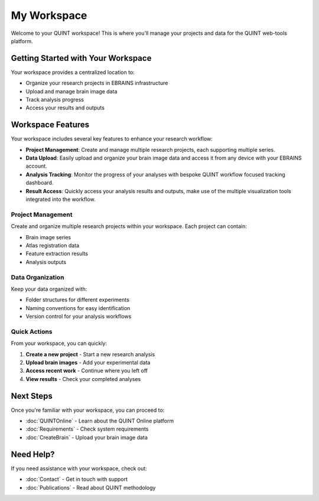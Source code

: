 **My Workspace**
============

Welcome to your QUINT workspace! This is where you'll manage your projects and data for the QUINT web-tools platform.

**Getting Started with Your Workspace**
-----------------------------------

Your workspace provides a centralized location to:

* Organize your research projects in EBRAINS infrastructure
* Upload and manage brain image data
* Track analysis progress
* Access your results and outputs

**Workspace Features**
------------------

Your workspace includes several key features to enhance your research workflow:

* **Project Management**: Create and manage multiple research projects, each supporting multiple series.
* **Data Upload**: Easily upload and organize your brain image data and access it from any device with your EBRAINS account.
* **Analysis Tracking**: Monitor the progress of your analyses with bespoke QUINT workflow focused tracking dashboard.
* **Result Access**: Quickly access your analysis results and outputs, make use of the multiple visualization tools integrated into the workflow.

**Project Management**
~~~~~~~~~~~~~~~~~~

Create and organize multiple research projects within your workspace. Each project can contain:

* Brain image series
* Atlas registration data
* Feature extraction results
* Analysis outputs

**Data Organization**
~~~~~~~~~~~~~~~~~

Keep your data organized with:

* Folder structures for different experiments
* Naming conventions for easy identification
* Version control for your analysis workflows

**Quick Actions**
~~~~~~~~~~~~~~~~

From your workspace, you can quickly:

1. **Create a new project** - Start a new research analysis
2. **Upload brain images** - Add your experimental data
3. **Access recent work** - Continue where you left off
4. **View results** - Check your completed analyses

**Next Steps**
----------

Once you're familiar with your workspace, you can proceed to:

* :doc:`QUINTOnline` - Learn about the QUINT Online platform
* :doc:`Requirements` - Check system requirements
* :doc:`CreateBrain` - Upload your brain image data

**Need Help?**
----------

If you need assistance with your workspace, check out:

* :doc:`Contact` - Get in touch with support
* :doc:`Publications` - Read about QUINT methodology
